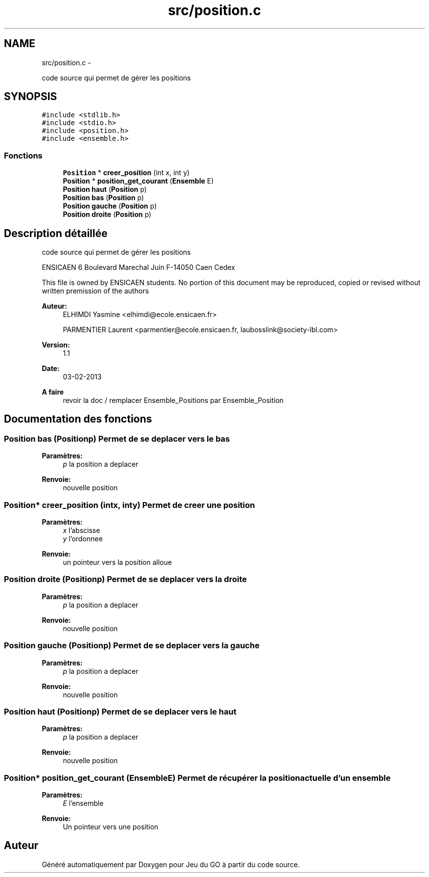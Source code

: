 .TH "src/position.c" 3 "Mercredi Février 19 2014" "Jeu du GO" \" -*- nroff -*-
.ad l
.nh
.SH NAME
src/position.c \- 
.PP
code source qui permet de gérer les positions  

.SH SYNOPSIS
.br
.PP
\fC#include <stdlib\&.h>\fP
.br
\fC#include <stdio\&.h>\fP
.br
\fC#include <position\&.h>\fP
.br
\fC#include <ensemble\&.h>\fP
.br

.SS "Fonctions"

.in +1c
.ti -1c
.RI "\fBPosition\fP * \fBcreer_position\fP (int x, int y)"
.br
.ti -1c
.RI "\fBPosition\fP * \fBposition_get_courant\fP (\fBEnsemble\fP E)"
.br
.ti -1c
.RI "\fBPosition\fP \fBhaut\fP (\fBPosition\fP p)"
.br
.ti -1c
.RI "\fBPosition\fP \fBbas\fP (\fBPosition\fP p)"
.br
.ti -1c
.RI "\fBPosition\fP \fBgauche\fP (\fBPosition\fP p)"
.br
.ti -1c
.RI "\fBPosition\fP \fBdroite\fP (\fBPosition\fP p)"
.br
.in -1c
.SH "Description détaillée"
.PP 
code source qui permet de gérer les positions 

ENSICAEN 6 Boulevard Marechal Juin F-14050 Caen Cedex
.PP
This file is owned by ENSICAEN students\&. No portion of this document may be reproduced, copied or revised without written premission of the authors 
.PP
\fBAuteur:\fP
.RS 4
ELHIMDI Yasmine <elhimdi@ecole.ensicaen.fr> 
.PP
PARMENTIER Laurent <parmentier@ecole.ensicaen.fr, laubosslink@society-lbl.com> 
.RE
.PP
\fBVersion:\fP
.RS 4
1\&.1 
.RE
.PP
\fBDate:\fP
.RS 4
03-02-2013
.RE
.PP
\fBA faire\fP
.RS 4
revoir la doc / remplacer Ensemble_Positions par Ensemble_Position 
.RE
.PP

.SH "Documentation des fonctions"
.PP 
.SS "\fBPosition\fP \fBbas\fP (\fBPosition\fPp)"Permet de se deplacer vers le bas 
.PP
\fBParamètres:\fP
.RS 4
\fIp\fP la position a deplacer 
.RE
.PP
\fBRenvoie:\fP
.RS 4
nouvelle position 
.RE
.PP

.SS "\fBPosition\fP* \fBcreer_position\fP (intx, inty)"Permet de creer une position 
.PP
\fBParamètres:\fP
.RS 4
\fIx\fP l'abscisse 
.br
\fIy\fP l'ordonnee 
.RE
.PP
\fBRenvoie:\fP
.RS 4
un pointeur vers la position alloue 
.RE
.PP

.SS "\fBPosition\fP \fBdroite\fP (\fBPosition\fPp)"Permet de se deplacer vers la droite 
.PP
\fBParamètres:\fP
.RS 4
\fIp\fP la position a deplacer 
.RE
.PP
\fBRenvoie:\fP
.RS 4
nouvelle position 
.RE
.PP

.SS "\fBPosition\fP \fBgauche\fP (\fBPosition\fPp)"Permet de se deplacer vers la gauche 
.PP
\fBParamètres:\fP
.RS 4
\fIp\fP la position a deplacer 
.RE
.PP
\fBRenvoie:\fP
.RS 4
nouvelle position 
.RE
.PP

.SS "\fBPosition\fP \fBhaut\fP (\fBPosition\fPp)"Permet de se deplacer vers le haut 
.PP
\fBParamètres:\fP
.RS 4
\fIp\fP la position a deplacer 
.RE
.PP
\fBRenvoie:\fP
.RS 4
nouvelle position 
.RE
.PP

.SS "\fBPosition\fP* \fBposition_get_courant\fP (\fBEnsemble\fPE)"Permet de récupérer la position actuelle d'un ensemble 
.PP
\fBParamètres:\fP
.RS 4
\fIE\fP l'ensemble 
.RE
.PP
\fBRenvoie:\fP
.RS 4
Un pointeur vers une position 
.RE
.PP

.SH "Auteur"
.PP 
Généré automatiquement par Doxygen pour Jeu du GO à partir du code source\&.
